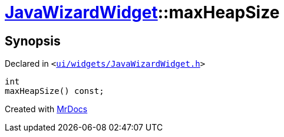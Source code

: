 [#JavaWizardWidget-maxHeapSize]
= xref:JavaWizardWidget.adoc[JavaWizardWidget]::maxHeapSize
:relfileprefix: ../
:mrdocs:


== Synopsis

Declared in `&lt;https://github.com/PrismLauncher/PrismLauncher/blob/develop/launcher/ui/widgets/JavaWizardWidget.h#L41[ui&sol;widgets&sol;JavaWizardWidget&period;h]&gt;`

[source,cpp,subs="verbatim,replacements,macros,-callouts"]
----
int
maxHeapSize() const;
----



[.small]#Created with https://www.mrdocs.com[MrDocs]#
